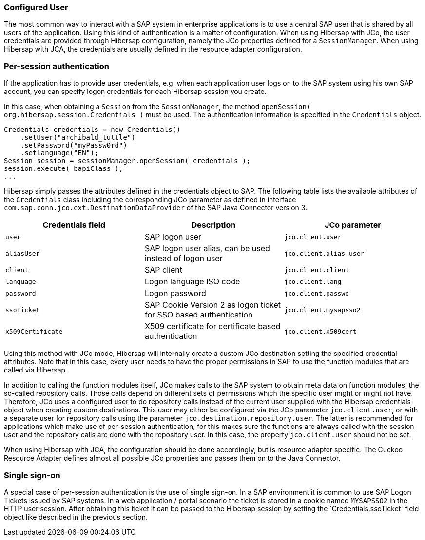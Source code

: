 === Configured User

The most common way to interact with a SAP system in enterprise applications is to use a central SAP user that is shared by all users of the application.
Using this kind of authentication is a matter of configuration.
When using Hibersap with JCo, the user credentials are provided through Hibersap configuration, namely the JCo properties defined for a `SessionManager`.
When using Hibersap with JCA, the credentials are usually defined in the resource adapter configuration.


=== Per-session authentication

If the application has to provide user credentials, e.g. when each application user logs on to the SAP system using his own SAP account, you can specify logon credentials for each Hibersap session you create.

In this case, when obtaining a `Session` from the `SessionManager`, the method `openSession( org.hibersap.session.Credentials )` must be used. The authentication information is specified in the `Credentials` object.

[source,java]
----
Credentials credentials = new Credentials()
    .setUser("archibald_tuttle")
    .setPassword("myPassw0rd")
    .setLanguage("EN");
Session session = sessionManager.openSession( credentials );
session.execute( bapiClass );
...
----

Hibersap simply passes the attributes defined in the credentials object to SAP.
The following table lists the available attributes of the `Credentials` class including the corresponding JCo parameter as defined in interface `com.sap.conn.jco.ext.DestinationDataProvider` of the SAP Java Connector version 3.

[options="header"]
|===
| Credentials field | Description                                                       | JCo parameter
| `user`            | SAP logon user                                                    | `jco.client.user`
| `aliasUser`       | SAP logon user alias, can be used instead of logon user           | `jco.client.alias_user`
| `client`          | SAP client                                                        | `jco.client.client`
| `language`        | Logon language ISO code                                           | `jco.client.lang`
| `password`        | Logon password                                                    | `jco.client.passwd`
| `ssoTicket`       | SAP Cookie Version 2 as logon ticket for SSO based authentication | `jco.client.mysapsso2`
| `x509Certificate` | X509 certificate for certificate based authentication             | `jco.client.x509cert`
|===

Using this method with JCo mode, Hibersap will internally create a custom JCo destination setting the specified credential attributes.
Note that in this case, every user needs to have the proper permissions in SAP to use the function modules that are called via Hibersap.

In addition to calling the function modules itself, JCo makes calls to the SAP system to obtain meta data on function modules, the so-called repository calls.
Those calls depend on different sets of permissions which the specific user might or might not have.
Therefore, JCo uses a configured user to do repository calls instead of the current user supplied with the Hibersap credentials object when creating custom destinations.
This user may either be configured via the JCo parameter `jco.client.user`, or with a separate user for repository calls using the parameter `jco.destination.repository.user`.
The latter is recommended for applications which make use of per-session authentication, for this makes sure the functions are always called with the session user and the repository calls are done with the repository user.
In this case, the property `jco.client.user` should not be set.

When using Hibersap with JCA, the configuration should be done accordingly, but is resource adapter specific.
The Cuckoo Resource Adapter defines almost all possible JCo properties and passes them on to the Java Connector.


=== Single sign-on

A special case of per-session authentication is the use of single sign-on.
In a SAP environment it is common to use SAP Logon Tickets issued by SAP systems.
In a web application / portal scenario the ticket is stored in a cookie named `MYSAPSSO2` in the HTTP user session.
After obtaining this ticket it can be passed to the Hibersap session by setting the `Credentials.ssoTicket' field object like described in the previous section.


